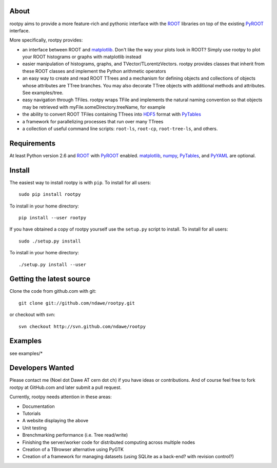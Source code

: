 .. -*- mode: rst -*-

About
=====

rootpy aims to provide a more feature-rich and pythonic interface
with the `ROOT <http://root.cern.ch/>`_ libraries on top of
the existing `PyROOT <http://root.cern.ch/drupal/content/pyroot>`_ interface.

More specifically, rootpy provides:

* an interface between ROOT and `matplotlib <http://matplotlib.sourceforge.net/>`_.
  Don't like the way your plots look in ROOT? Simply use rootpy to
  plot your ROOT histograms or graphs with matplotlib instead

* easier manipulation of histograms, graphs, and TVector/TLorentzVectors.
  rootpy provides classes that inherit from these ROOT classes
  and implement the Python arithmetic operators

* an easy way to create and read ROOT TTrees and a mechanism for defining
  objects and collections of objects whose attributes are TTree branches.
  You may also decorate TTree objects with additional methods and attributes.
  See examples/tree.

* easy navigation through TFiles. rootpy wraps TFile and implements the
  natural naming convention so that objects may be retrieved with
  myFile.someDirectory.treeName, for example

* the ability to convert ROOT TFiles containing TTrees into
  `HDF5 <http://www.hdfgroup.org/HDF5/>`_ format with `PyTables <http://www.pytables.org/>`_

* a framework for parallelizing processes that run over many TTrees

* a collection of useful command line scripts: ``root-ls``, ``root-cp``, ``root-tree-ls``, and others.

Requirements
============

At least Python version 2.6 and
`ROOT <http://root.cern.ch/>`_ with `PyROOT <http://root.cern.ch/drupal/content/pyroot>`_ enabled.
`matplotlib <http://matplotlib.sourceforge.net/>`_, `numpy <http://numpy.scipy.org/>`_,
`PyTables <http://www.pytables.org/>`_, and `PyYAML <http://pyyaml.org/>`_ are optional.

Install
=======

The easiest way to install rootpy is with ``pip``.
To install for all users::

    sudo pip install rootpy

To install in your home directory::

    pip install --user rootpy

If you have obtained a copy of rootpy yourself use the ``setup.py``
script to install. To install for all users::

    sudo ./setup.py install

To install in your home directory::

    ./setup.py install --user


Getting the latest source
=========================

Clone the code from github.com with git::

    git clone git://github.com/ndawe/rootpy.git

or checkout with svn::

    svn checkout http://svn.github.com/ndawe/rootpy


Examples
========

see examples/*


Developers Wanted
=================

Please contact me (Noel dot Dawe AT cern dot ch) if you have ideas or contributions.
And of course feel free to fork rootpy at GitHub.com and later submit a pull request.

Currently, rootpy needs attention in these areas:

* Documentation
* Tutorials
* A website displaying the above
* Unit testing
* Brenchmarking performance (i.e. Tree read/write)
* Finishing the server/worker code for distributed computing across multiple nodes
* Creation of a TBrowser alternative using PyGTK
* Creation of a framework for managing datasets (using SQLite as a back-end? with revision control?)
